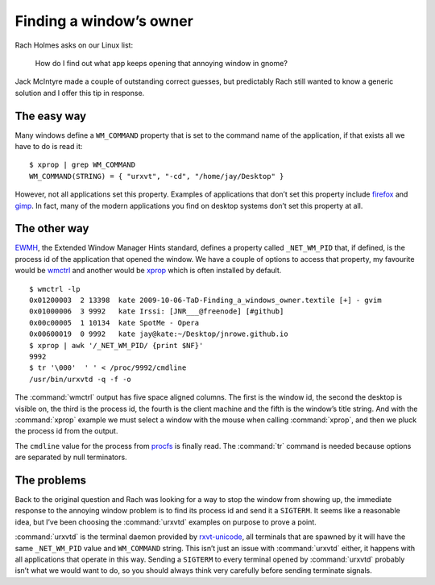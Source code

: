 .. post:: 2009-10-06
   :tags: X11

Finding a window’s owner
========================

.. highlight:: console

Rach Holmes asks on our Linux list:

    How do I find out what app keeps opening that annoying window in gnome?

Jack McIntyre made a couple of outstanding correct guesses, but predictably Rach
still wanted to know a generic solution and I offer this tip in response.

The easy way
------------

Many windows define a ``WM_COMMAND`` property that is set to the command name of
the application, if that exists all we have to do is read it::

    $ xprop | grep WM_COMMAND
    WM_COMMAND(STRING) = { "urxvt", "-cd", "/home/jay/Desktop" }

However, not all applications set this property.  Examples of applications that
don’t set this property include firefox_ and gimp_.  In fact, many of the modern
applications you find on desktop systems don’t set this property at all.

The other way
-------------

.. FIXME

EWMH_, the Extended Window Manager Hints standard, defines a property called
``_NET_WM_PID`` that, if defined, is the process id of the application that
opened the window.  We have a couple of options to access that property, my
favourite would be wmctrl_ and another would be xprop_ which is often installed
by default.

::

    $ wmctrl -lp
    0x01200003  2 13398  kate 2009-10-06-TaD-Finding_a_windows_owner.textile [+] - gvim
    0x01000006  3 9992   kate Irssi: [JNR___@freenode] [#github]
    0x00c00005  1 10134  kate SpotMe - Opera
    0x00600019  0 9992   kate jay@kate:~/Desktop/jnrowe.github.io
    $ xprop | awk '/_NET_WM_PID/ {print $NF}'
    9992
    $ tr '\000'  ' ' < /proc/9992/cmdline
    /usr/bin/urxvtd -q -f -o

The :command:`wmctrl` output has five space aligned columns.  The first is the
window id, the second the desktop is visible on, the third is the process id,
the fourth is the client machine and the fifth is the window’s title string.
And with the :command:`xprop` example we must select a window with the mouse
when calling :command:`xprop`, and then we pluck the process id from the
output.

The ``cmdline`` value for the process from procfs_ is finally read.  The
:command:`tr` command is needed because options are separated by null
terminators.

The problems
------------

Back to the original question and Rach was looking for a way to stop the window
from showing up, the immediate response to the annoying window problem is to
find its process id and send it a ``SIGTERM``.  It seems like a reasonable idea,
but I’ve been choosing the :command:`urxvtd` examples on purpose to prove
a point.

:command:`urxvtd` is the terminal daemon provided by rxvt-unicode_, all
terminals that are spawned by it will have the same ``_NET_WM_PID`` value and
``WM_COMMAND`` string.  This isn’t just an issue with :command:`urxvtd` either,
it happens with all applications that operate in this way.  Sending
a ``SIGTERM`` to every terminal opened by :command:`urxvtd` probably isn’t what
we would want to do, so you should always think very carefully before sending
terminate signals.

.. _firefox: http://www.mozilla.com/firefox
.. _gimp: http://www.gimp.org/
.. _EWMH: http://standards.freedesktop.org/wm-spec/wm-spec-1.3.html
.. _wmctrl: http://sweb.cz/tripie/utils/wmctrl/
.. _xprop: http://www.xfree86.org/current/xprop.1.html
.. _procfs: http://blogs.sun.com/eschrock/entry/the_power_of_proc
.. _rxvt-unicode: http://software.schmorp.de/
